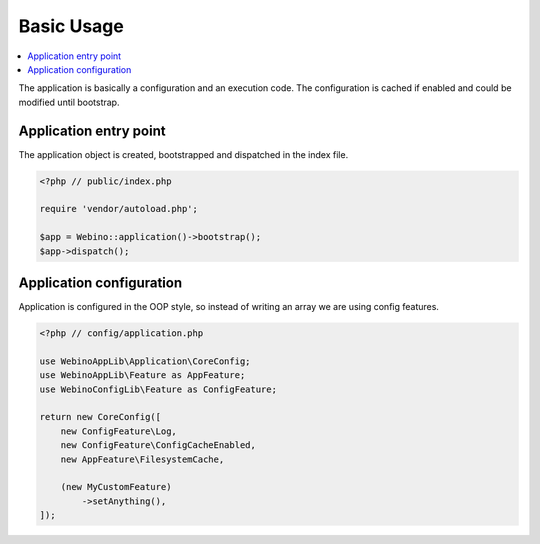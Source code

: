Basic Usage
===========

.. contents::
    :depth: 1
    :local:

The application is basically a configuration and an execution code. The configuration is cached if enabled and could
be modified until bootstrap.

Application entry point
-----------------------

The application object is created, bootstrapped and dispatched in the index file.

.. code-block:: php

    <?php // public/index.php

    require 'vendor/autoload.php';

    $app = Webino::application()->bootstrap();
    $app->dispatch();



Application configuration
-------------------------

Application is configured in the OOP style, so instead of writing an array we are using config features.

.. code-block:: php

    <?php // config/application.php

    use WebinoAppLib\Application\CoreConfig;
    use WebinoAppLib\Feature as AppFeature;
    use WebinoConfigLib\Feature as ConfigFeature;

    return new CoreConfig([
        new ConfigFeature\Log,
        new ConfigFeature\ConfigCacheEnabled,
        new AppFeature\FilesystemCache,

        (new MyCustomFeature)
            ->setAnything(),
    ]);
